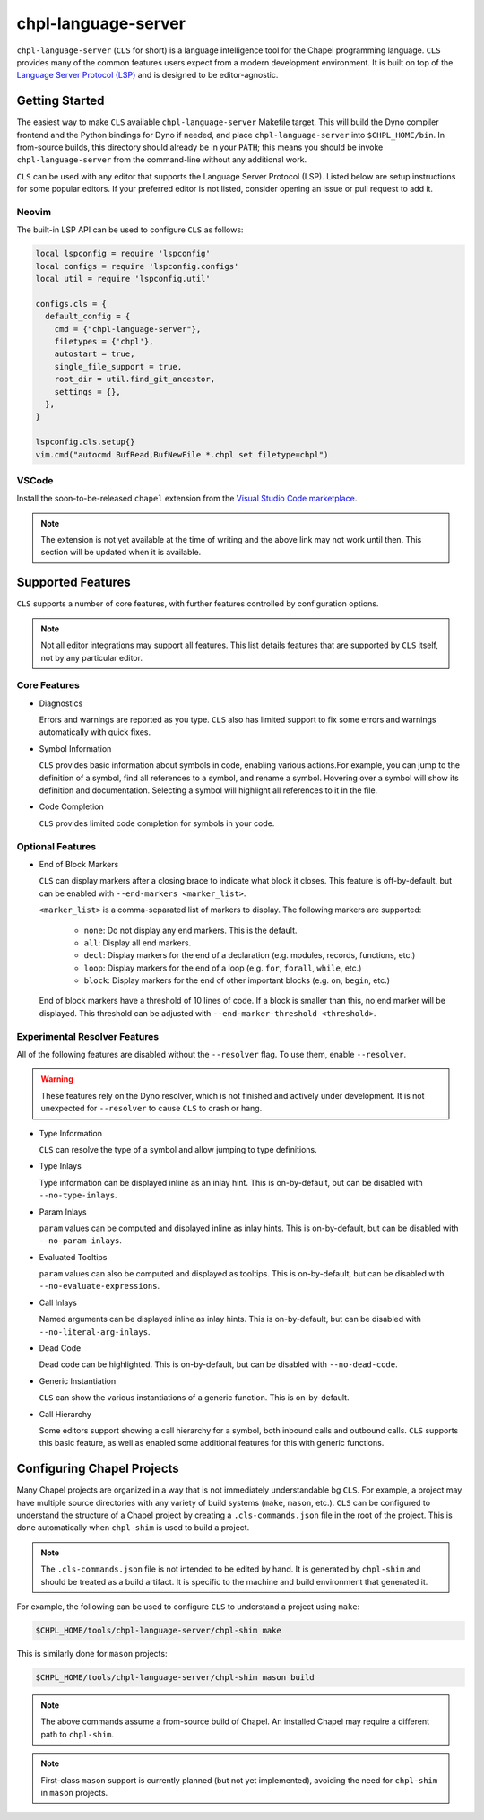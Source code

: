 .. _readme-chpl-language-server:

chpl-language-server
====================

``chpl-language-server`` (``CLS`` for short) is a language intelligence tool
for the Chapel programming language. ``CLS`` provides many of the common
features users expect from a modern development environment. It is built on top
of the `Language Server Protocol (LSP)
<https://microsoft.github.io/language-server-protocol/>`_ and is designed to be
editor-agnostic.

Getting Started
---------------

The easiest way to make ``CLS`` available ``chpl-language-server`` Makefile
target. This will build the Dyno compiler frontend and the Python bindings for
Dyno if needed, and place ``chpl-language-server`` into ``$CHPL_HOME/bin``. In
from-source builds, this directory should already be in your ``PATH``; this
means you should be invoke ``chpl-language-server`` from the command-line
without any additional work.

``CLS`` can be used with any editor that supports the Language Server Protocol
(LSP). Listed below are setup instructions for some popular editors. If your
preferred editor is not listed, consider opening an issue or pull request to
add it.

Neovim
^^^^^^

The built-in LSP API can be used to configure ``CLS`` as follows:

.. code-block:: lua

   local lspconfig = require 'lspconfig'
   local configs = require 'lspconfig.configs'
   local util = require 'lspconfig.util'

   configs.cls = {
     default_config = {
       cmd = {"chpl-language-server"},
       filetypes = {'chpl'},
       autostart = true,
       single_file_support = true,
       root_dir = util.find_git_ancestor,
       settings = {},
     },
   }
   
   lspconfig.cls.setup{}
   vim.cmd("autocmd BufRead,BufNewFile *.chpl set filetype=chpl")


VSCode
^^^^^^

Install the soon-to-be-released ``chapel`` extension from the `Visual Studio
Code marketplace
<https://marketplace.visualstudio.com/items?itemName=chpl-hpe.chapel>`_.

.. note::

   The extension is not yet available at the time of writing and the above link
   may not work until then. This section will be updated when it is available.

Supported Features
------------------

``CLS`` supports a number of core features, with further features controlled by configuration options.

.. note::

   Not all editor integrations may support all features. This list details
   features that are supported by ``CLS`` itself, not by any particular editor.

Core Features
^^^^^^^^^^^^^

* Diagnostics

  Errors and warnings are reported as you type. ``CLS`` also has limited support to fix some errors and warnings automatically with quick fixes.

* Symbol Information

  ``CLS`` provides basic information about symbols in code, enabling various actions.For example, you can jump to the definition of a symbol, find all references to a symbol, and rename a symbol. Hovering over a symbol will show its definition and documentation. Selecting a symbol will highlight all references to it in the file.

* Code Completion

  ``CLS`` provides limited code completion for symbols in your code.

Optional Features
^^^^^^^^^^^^^^^^^

* End of Block Markers

  ``CLS`` can display markers after a closing brace to indicate what block it
  closes. This feature is off-by-default, but can be enabled with
  ``--end-markers <marker_list>``.

  ``<marker_list>`` is a comma-separated list of markers to display. The
  following markers are supported:

    * ``none``: Do not display any end markers. This is the default.
    * ``all``: Display all end markers.
    * ``decl``: Display markers for the end of a declaration (e.g. modules,
      records, functions, etc.)
    * ``loop``: Display markers for the end of a loop (e.g. ``for``,
      ``forall``, ``while``, etc.)
    * ``block``: Display markers for the end of other important blocks (e.g.
      ``on``, ``begin``, etc.)

  End of block markers have a threshold of 10 lines of code. If a block is
  smaller than this, no end marker will be displayed. This threshold can be
  adjusted with ``--end-marker-threshold <threshold>``.

Experimental Resolver Features
^^^^^^^^^^^^^^^^^^^^^^^^^^^^^^^

All of the following features are disabled without the ``--resolver`` flag. To use them, enable ``--resolver``.

.. warning::

   These features rely on the Dyno resolver, which is not finished and actively
   under development. It is not unexpected for ``--resolver`` to cause ``CLS``
   to crash or hang.

* Type Information

  ``CLS`` can resolve the type of a symbol and allow jumping to type definitions.

* Type Inlays

  Type information can be displayed inline as an inlay hint. This is
  on-by-default, but can be disabled with ``--no-type-inlays``.

* Param Inlays

  ``param`` values can be computed and displayed inline as inlay hints. This is
  on-by-default, but can be disabled with ``--no-param-inlays``.

* Evaluated Tooltips

  ``param`` values can also be computed and displayed as tooltips. This is
  on-by-default, but can be disabled with ``--no-evaluate-expressions``.

* Call Inlays

  Named arguments can be displayed inline as inlay hints. This is
  on-by-default, but can be disabled with ``--no-literal-arg-inlays``.

* Dead Code

  Dead code can be highlighted. This is on-by-default, but can be disabled with
  ``--no-dead-code``.

* Generic Instantiation

  ``CLS`` can show the various instantiations of a generic function. This is
  on-by-default.

* Call Hierarchy

  Some editors support showing a call hierarchy for a symbol, both inbound
  calls and outbound calls. ``CLS`` supports this basic feature, as well as
  enabled some additional features for this with generic functions.

Configuring Chapel Projects
---------------------------

Many Chapel projects are organized in a way that is not immediately understandable bg ``CLS``. For example, a project may have multiple source directories with any variety of build systems (``make``, ``mason``, etc.). ``CLS`` can be configured to understand the structure of a Chapel project by creating a ``.cls-commands.json`` file in the root of the project. This is done automatically when ``chpl-shim`` is used to build a project.

.. note::

   The ``.cls-commands.json`` file is not intended to be edited by hand. It is
   generated by ``chpl-shim`` and should be treated as a build artifact. It is specific to the machine and build environment that generated it.

For example, the following can be used to configure ``CLS`` to understand a project using ``make``:

.. code-block:: bash

   $CHPL_HOME/tools/chpl-language-server/chpl-shim make

This is similarly done for ``mason`` projects:

.. code-block:: bash

   $CHPL_HOME/tools/chpl-language-server/chpl-shim mason build

.. note::

   The above commands assume a from-source build of Chapel. An installed Chapel
   may require a different path to ``chpl-shim``.

.. note::

   First-class ``mason`` support is currently planned (but not yet
   implemented), avoiding the need for ``chpl-shim`` in ``mason`` projects.
